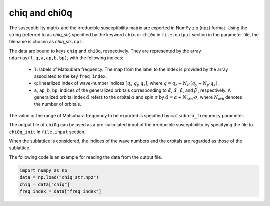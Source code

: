 .. highlight:: none

.. _subsec:chiq_rpa:

chiq and chi0q
~~~~~~~~~~~~~~~~~~~~

The susceptibility matrix and the irreducible susceptibility matrix are exported
in NumPy zip (npz) format.
Using the string (referred to as *chiq_str*) specified by the keyword ``chiq`` or ``chi0q``
in ``file.output`` section in the parameter file,
the filename is chosen as *chiq_str*\ ``.npz``.

The data are bound to keys ``chiq`` and ``chi0q``, respectively.
They are represented by the array ``ndarray(l,q,a,ap,b,bp)``, with the following indices:

  - ``l``: labels of Matsubara frequency. The map from the label to the index is provided by
    the array associated to the key ``freq_index``.

  - ``q``: linearlized index of wave-number indices :math:`[ q_x\ q_y\ q_z ]`, where
    :math:`q = q_z + N_z\cdot(q_y + N_y\cdot q_x)`.

  - ``a``, ``ap``, ``b``, ``bp``: indices of the generalized orbitals corresponding to
    :math:`\tilde\alpha`, :math:`\tilde\alpha^\prime`,
    :math:`\tilde\beta`, and :math:`\tilde\beta^\prime`, respectively.
    A generalized orbital index :math:`\tilde\alpha` refers to the orbital :math:`\alpha`
    and spin :math:`\sigma` by :math:`\tilde\alpha = \alpha + N_\text{orb}\cdot\sigma`,
    where :math:`N_\text{orb}` denotes the number of orbitals.

The value or the range of Matsubara frequency to be exported is specified by
``matsubara_frequency`` parameter.

The output file of ``chi0q`` can be used as a pre-calculated input of the irreducible
susceptibility by specifying the file to ``chi0q_init`` in ``file.input`` section.

When the sublattice is considered, the indices of the wave numbers and the orbitals are
regarded as those of the sublattice.

The following code is an example for reading the data from the output file.

.. code-block:: python

    import numpy as np
    data = np.load("chiq_str.npz")
    chiq = data["chiq"]
    freq_index = data["freq_index"]


.. raw:: latex
